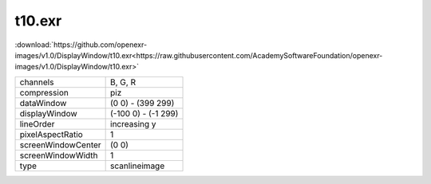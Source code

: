 ..
  SPDX-License-Identifier: BSD-3-Clause
  Copyright Contributors to the OpenEXR Project.

t10.exr
#######

:download:`https://github.com/openexr-images/v1.0/DisplayWindow/t10.exr<https://raw.githubusercontent.com/AcademySoftwareFoundation/openexr-images/v1.0/DisplayWindow/t10.exr>`

.. image:: https://raw.githubusercontent.com/cary-ilm/openexr-images/docs/DisplayWindow/t10.jpg
   :target: https://raw.githubusercontent.com/cary-ilm/openexr-images/docs/DisplayWindow/t10.exr

.. list-table::
   :align: left

   * - channels
     - B, G, R
   * - compression
     - piz
   * - dataWindow
     - (0 0) - (399 299)
   * - displayWindow
     - (-100 0) - (-1 299)
   * - lineOrder
     - increasing y
   * - pixelAspectRatio
     - 1
   * - screenWindowCenter
     - (0 0)
   * - screenWindowWidth
     - 1
   * - type
     - scanlineimage

